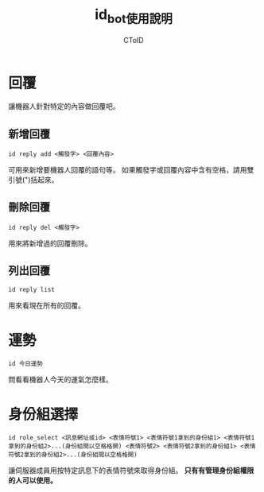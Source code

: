 #+TITLE: id_bot使用說明
#+AUTHOR: CToID

* 目錄 :toc:noexport:
- [[#回覆][回覆]]
  - [[#新增回覆][新增回覆]]
  - [[#刪除回覆][刪除回覆]]
  - [[#列出回覆][列出回覆]]
- [[#運勢][運勢]]
- [[#身份組選擇][身份組選擇]]

* 回覆
讓機器人針對特定的內容做回覆吧。

** 新增回覆
~id reply add <觸發字> <回覆內容>~

可用來新增要機器人回覆的語句等。
如果觸發字或回覆內容中含有空格，請用雙引號(")括起來。

** 刪除回覆
~id reply del <觸發字>~ 

用來將新增過的回覆刪除。

** 列出回覆
~id reply list~ 

用來看現在所有的回覆。

* 運勢
~id 今日運勢~ 

問看看機器人今天的運氣怎麼樣。

* 身份組選擇
~id role_select <訊息網址或id> <表情符號1> <表情符號1拿到的身份組1> <表情符號1拿到的身份組2>...(身份組間以空格格開) <表情符號2> <表情符號2拿到的身份組1> <表情符號2拿到的身份組2>...(身份組間以空格格開)~ 

讓伺服器成員用按特定訊息下的表情符號來取得身份組。
*只有有管理身份組權限的人可以使用。*
